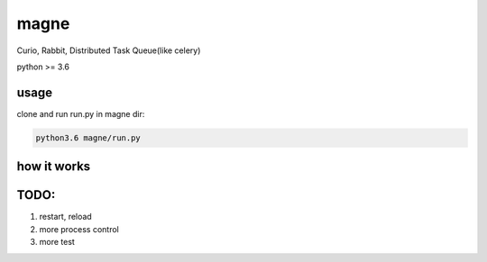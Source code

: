 magne
=======

Curio, Rabbit, Distributed Task Queue(like celery)

python >= 3.6

usage
------

clone and run run.py in magne dir:

.. code-block::

    python3.6 magne/run.py


how it works
--------------


TODO:
------

1. restart, reload
2. more process control
3. more test

